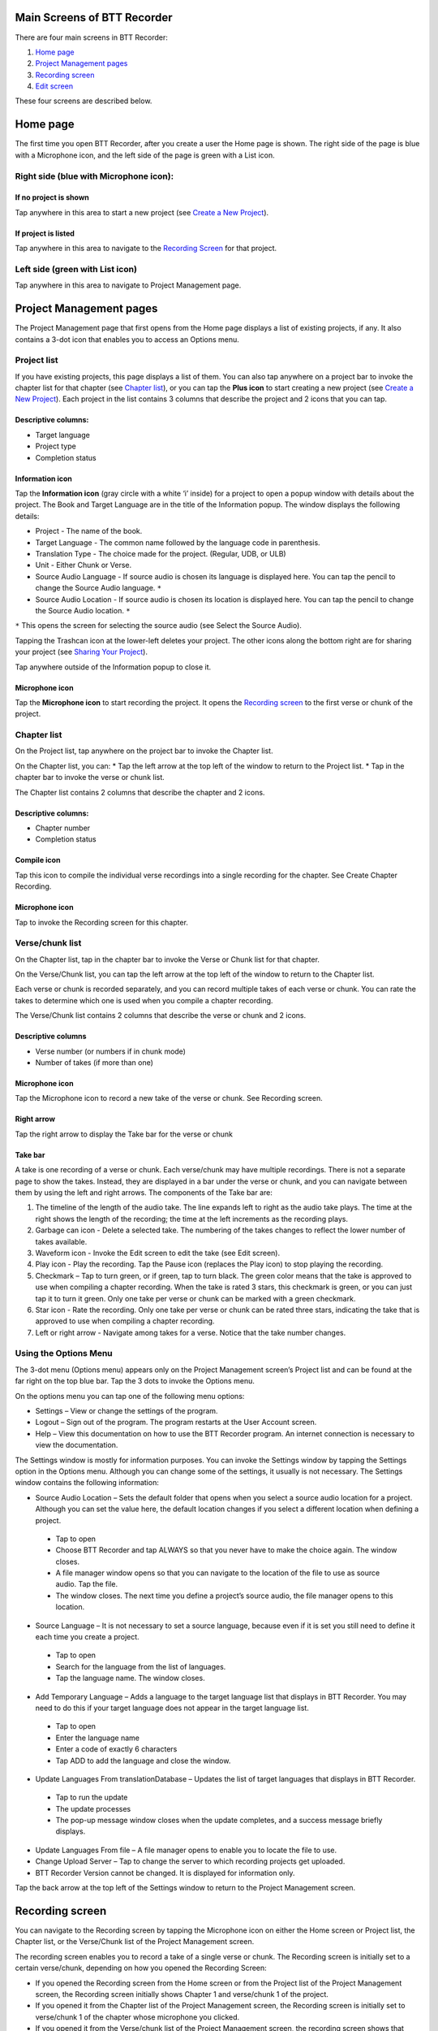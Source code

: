 Main Screens of BTT Recorder
----------------------------------

There are four main screens in BTT Recorder:

1.	`Home page`_
2.	`Project Management pages`_
3.	`Recording screen`_
4.	`Edit screen`_

These four screens are described below.

Home page
--------------
The first time you open BTT Recorder, after you create a user the Home page is shown. The right side of the page is blue with a Microphone icon, and the left side of the page is green with a List icon.

Right side (blue with Microphone icon):
^^^^^^^^^^^^^^^^^^^^^^^^^^^^^^^^^^^^^^^
If no project is shown
++++++++++++++++++++++++++++

Tap anywhere in this area to start a new project (see `Create a New Project <https://btt-recorder.readthedocs.io/en/latest/getstarted.html#create_a_new_project>`_).

If project is listed
++++++++++++++++++++
Tap anywhere in this area to navigate to the `Recording Screen`_ for that project.

Left side (green with List icon)
^^^^^^^^^^^^^^^^^^^^^^^^^^^^^^^^^
Tap anywhere in this area to navigate to Project Management page.

Project Management pages
------------------------
The Project Management page that first opens from the Home page displays a list of existing projects, if any. It also contains a 3-dot icon that enables you to access an Options menu.

Project list
^^^^^^^^^^^^^^^
If you have existing projects, this page displays a list of them. You can also tap anywhere on a project bar to invoke the chapter list for that chapter (see `Chapter list`_), or you can tap the **Plus icon** to start creating a new project (see `Create a New Project <https://btt-recorder.readthedocs.io/en/latest/getstarted.html#create_a_new_project>`_).
Each project in the list contains 3 columns that describe the project and 2 icons that you can tap.

Descriptive columns: 
++++++++++++++++++++
* Target language
* Project type
* Completion status

Information icon
+++++++++++++++++++
Tap the **Information icon** (gray circle with a white ‘i’ inside) for a project to open a popup window with details about the project.
The Book and Target Language are in the title of the Information popup. The window displays the following details:

* Project - The name of the book.
* Target Language - The common name followed by the language code in parenthesis.
* Translation Type - The choice made for the project. (Regular, UDB, or ULB)
* Unit - Either Chunk or Verse.
* Source Audio Language - If source audio is chosen its language is displayed here. You can tap the pencil to change the Source Audio language. ``*`` 
* Source Audio Location - If source audio is chosen its location is displayed here. You can tap the pencil to change the Source Audio location. ``*``
``*`` This opens the screen for selecting the source audio (see Select the Source Audio).

Tapping the Trashcan icon at the lower-left deletes your project. The other icons along the bottom right are for sharing your project (see `Sharing Your Project <https://btt-recorder.readthedocs.io/en/latest/sharing>`_).

Tap anywhere outside of the Information popup to close it.

Microphone icon
+++++++++++++++
Tap the **Microphone icon** to start recording the project. It opens the `Recording screen`_ to the first verse or chunk of the project.

Chapter list
^^^^^^^^^^^^^
On the Project list, tap anywhere on the project bar to invoke the Chapter list. 

On the Chapter list, you can: 
*	Tap the left arrow at the top left of the window to return to the Project list.
*	Tap in the chapter bar to invoke the verse or chunk list.

The Chapter list contains 2 columns that describe the chapter and 2 icons.

Descriptive columns:
+++++++++++++++++++++++++++++++
* Chapter number
*	Completion status

Compile icon
++++++++++++
Tap this icon to compile the individual verse recordings into a single recording for the chapter. See Create Chapter Recording.

Microphone icon
+++++++++++++++
Tap to invoke the Recording screen for this chapter.

Verse/chunk list
^^^^^^^^^^^^^^^^
On the Chapter list, tap in the chapter bar to invoke the Verse or Chunk list for that chapter. 

On the Verse/Chunk list, you can tap the left arrow at the top left of the window to return to the Chapter list.

Each verse or chunk is recorded separately, and you can record multiple takes of each verse or chunk. You can rate the takes to determine which one is used when you compile a chapter recording.

The Verse/Chunk list contains 2 columns that describe the verse or chunk and 2 icons.

Descriptive columns
+++++++++++++++++++++++
•	Verse number (or numbers if in chunk mode)
•	Number of takes (if more than one)

Microphone icon
+++++++++++++++++
Tap the Microphone icon to record a new take of the verse or chunk. See Recording screen.

Right arrow
+++++++++++++
Tap the right arrow to display the Take bar for the verse or chunk

Take bar
++++++++++
A take is one recording of a verse or chunk. Each verse/chunk may have multiple recordings. There is not a separate page to show the takes. Instead, they are displayed in a bar under the verse or chunk, and you can navigate between them by using the left and right arrows. The components of the Take bar are:

1.	The timeline of the length of the audio take. The line expands left to right as the audio take plays. The time at the right shows the length of the recording; the time at the left increments as the recording plays.
2.	Garbage can icon - Delete a selected take. The numbering of the takes changes to reflect the lower number of takes available.
3.	Waveform icon - Invoke the Edit screen to edit the take (see Edit screen).
4.	Play icon - Play the recording. Tap the Pause icon (replaces the Play icon) to stop playing the recording.
5.	Checkmark – Tap to turn green, or if green, tap to turn black. The green color means that the take is approved to use when compiling a chapter recording. When the take is rated 3 stars, this checkmark is green, or you can just tap it to turn it green. Only one take per verse or chunk can be marked with a green checkmark.
6.	Star icon - Rate the recording. Only one take per verse or chunk can be rated three stars, indicating the take that is approved to use when compiling a chapter recording.
7.	Left or right arrow - Navigate among takes for a verse. Notice that the take number changes.

Using the Options Menu
^^^^^^^^^^^^^^^^^^^^^^^

The 3-dot menu (Options menu) appears only on the Project Management screen’s Project list and can be found at the far right on the top blue bar. Tap the 3 dots to invoke the Options menu.

On the options menu you can tap one of the following menu options:

*	Settings – View or change the settings of the program.
*	Logout – Sign out of the program. The program restarts at the User Account screen.
*	Help – View this documentation on how to use the BTT Recorder program. An internet connection is necessary to view the documentation.

The Settings window is mostly for information purposes. You can invoke the Settings window by tapping the Settings option in the Options menu. Although you can change some of the settings, it usually is not necessary. The Settings window contains the following information:

*	Source Audio Location – Sets the default folder that opens when you select a source audio location for a project. Although you can set the value here, the default location changes if you select a different location when defining a project. 
  *	Tap to open
  * Choose BTT Recorder and tap ALWAYS so that you never have to make the choice again. The window closes.
  * A file manager window opens so that you can navigate to the location of the file to use as source audio. Tap the file. 
  * The window closes. The next time you define a project’s source audio, the file manager opens to this location.
•	Source Language – It is not necessary to set a source language, because even if it is set you still need to define it each time you create a project.
  *	Tap to open
  * Search for the language from the list of languages.
  * Tap the language name. The window closes.
•	Add Temporary Language – Adds a language to the target language list that displays in BTT Recorder. You may need to do this if your target language does not appear in the target language list.
  * Tap to open
  * Enter the language name
  * Enter a code of exactly 6 characters
  * Tap ADD to add the language and close the window.
•	Update Languages From translationDatabase – Updates the list of target languages that displays in BTT Recorder.
  * Tap to run the update
  * The update processes
  * The pop-up message window closes when the update completes, and a success message briefly displays.
•	Update Languages From file – A file manager opens to enable you to locate the file to use.
•	Change Upload Server – Tap to change the server to which recording projects get uploaded.
•	BTT Recorder Version cannot be changed. It is displayed for information only.

Tap the back arrow at the top left of the Settings window to return to the Project Management screen.

Recording screen
----------------

You can navigate to the Recording screen by tapping the Microphone icon on either the Home screen or Project list, the Chapter list, or the Verse/Chunk list of the Project Management screen.

The recording screen enables you to record a take of a single verse or chunk. The Recording screen is initially set to a certain verse/chunk, depending on how you opened the Recording Screen:

*	If you opened the Recording screen from the Home screen or from the Project list of the Project Management screen, the Recording screen initially shows Chapter 1 and verse/chunk 1 of the project. 
*	If you opened it from the Chapter list of the Project Management screen, the Recording screen is initially set to verse/chunk 1 of the chapter whose microphone you clicked. 
*	If you opened it from the Verse/chunk list of the Project Management screen, the recording screen shows that verse or chunk. **Note**: This is the preferred method, because the Verse/chunk list shows you whether that item has been recorded already, so that you don’t unintentionally duplicate your work.

The Recording screen contains the following elements:
 
*	Top bar: Displays project information, chapter number, and verse/chunk number, with + and = icons to change the chapter and/or chunk/verse numbers.
*	Play icon to play the source audio, if you are using source audio (changes to Pause icon to stop/pause listening). You can listen to the source audio as needed to consume the ideas. You may need to replay the source audio more than once before you are ready to record the translation. 
  If you do not see the Play icon, you do not have source audio or have not defined it correctly (for example, you may not have created your project with the same verse or chunk mode as the source audio.)
•	Microphone icon to begin recording translation (changes to Pause icon to stop/pause recording)

To return to the screen where you opened the Recording screen, tap the device’s Back button.

Edit screen
------------

A take is a recording of a verse or chunk; a verse/chunk can have multiple takes. You can navigate to the Edit screen for a take by tapping the Waveform icon on the Take bar of the Verse or Chunk list.

The edit screen enables you to edit the take of a verse or chunk in the following ways: 

*	Cut out sections of a recording
*	Insert new sections into a recording
*	Place verse markers
*	Rate the recording

Cutting
^^^^^^^^^^

The action of removing a section of a recording is known as a "cut". 

To make the cut you first mark the section to be deleted by performing the following steps:

1.	Position the audio at the thin blue line for the beginning of the recording to be removed. **NOTE**: The blue line does not move. You need to do the press-and-hold action to move the recording to the blue line.
2.	Set the beginning point of the cut by tapping on the flag icon. This inserts a marker where the cut will start.
3.	Drag the recording by holding your finger on the screen and sliding to the left until the end of the part to be removed is at the blue line.
4.	Tap the upside-down flag button. This marks the section for deletion.

**OPTIONAL**: Tap the **Play icon** to listen to the section that will be removed.

**Do you want to change the amount of recording that is selected?** Press-hold-drag on the upside-down flag to increase or decrease the amount of the selected recording.

**Need to start again?** Tap the crossed-off flags icon to remove the flags and start at step 1.

Tap the **Scissors icon** to cut the section you have marked for deletion.

**OPTIONAL**: Tap Play to listen to the take to ensure it is correct. If you made a mistake, tap the Undo icon to restore the deleted section.

Tap the **Save icon** to save the edit. BTT Recorder saves the edited take and returns to Project Management.

Inserting
^^^^^^^^^^^

Sometimes you may want to insert a missing part into the translation. For example, to re-record a section of the take, you can first cut it and then insert the replacement for the section.

To insert a section into the recording, perform the following steps:

1.	Position the audio at the thin blue line for where the new audio will be added in (use the press-hold-drag action, or tap in the lower waveform, or listen to the recording and tap **Pause** when you are at the correct place.)
2.	Tap the **Add a Recording** icon   in the top gray bar. This opens a new recording session for the part to be inserted. **NOTE**: The bar at the bottom of this window is green.
3.	Tap the **Microphone icon** to start recording.
4.	When finished, tap the **Pause icon**.
5.	To insert the new recording, tap the **Checkmark icon**.
6.	A pop up appears stating it is inserting recording … please wait.
7.	The original target language recording opens with the inserted recording added.
8.	To save the file tap the **Save icon**. A ‘Saving’ pop-up appears.

Once the program is done saving, the Project Management verse/chunk list screen opens with a new take added at the bottom of the take list. For example, if there were 3 takes before recording the new section, the added take is Take 4.

Placing verse markers
^^^^^^^^^^^^^^^^^^^^^

Verse markers are available only when recordings are done in chunk mode. To insert the verse markers, perform the following steps:

1.	Open the recording in the Edit screen.
2.	Tap on the bookmark icon. The Verse Marker window opens.
  *	Notice the yellow playback bar on the bottom of the window.
  *	The top gray bar has the number of markers left to put into place.
  * A verse marker is at the beginning of the recording.
3.	Locate the end of the verse:
  * Tap the **Play icon** to play back the recording.
  * Tap the **Pause icon** to stop the playback when it is at a verse ending.
  * Other ways of finding the correct spot in the recording:
      *	Use the press-hold-drag action to move the playback forward or backward until the verse division is on the blue line.
    OR
      * Tap in the bottom waveform.
4.	To add the verse marker, tap the **white flag** on the yellow bar at the bottom right of the screen.
5.	If there is another verse to mark: Continue to listen to the playback for the next ending of a verse.
6. If you need to move a verse marker, you can use the press-hold-drag action to move a verse marker flag forward or backward on the waveform.
7. When there are no more verse markers to place – Tap the back icon (Android back) found under the yellow bar.
8. The Edit screen opens and shows the verse markers. Tap the **Save icon** at the bottom right of the screen to save and return to Project Management.

**HINT**: You might want to rate this recording before saving.

Rating
^^^^^^^^

To indicate the quality of the recording, you can add a star rating to it. The star ratings are used by the program to determine which take of a verse or chunk to use when compiling an entire chapter recording (see `Creating a Chapter Recording <https://btt-recorder.readthedocs.io/en/latest/compiling`>_).

1.	Tap the Star icon (either on the verse/chunk bar or in the top gray bar of the edit window). The ‘Rate this take’ window opens.
2. Decide on a rating:

  * Tap the left star if the recording is not the best – the star turns red.
  * Tap the middle star if the recording is fine but could be better – the stars turn yellow.
  *	Tap the right star for an excellent recording – the starts turn green. Only one take per verse/chunk can be rated 3 stars, because this indicates the accepted take.
  
2.	Tap **OK** to save.


